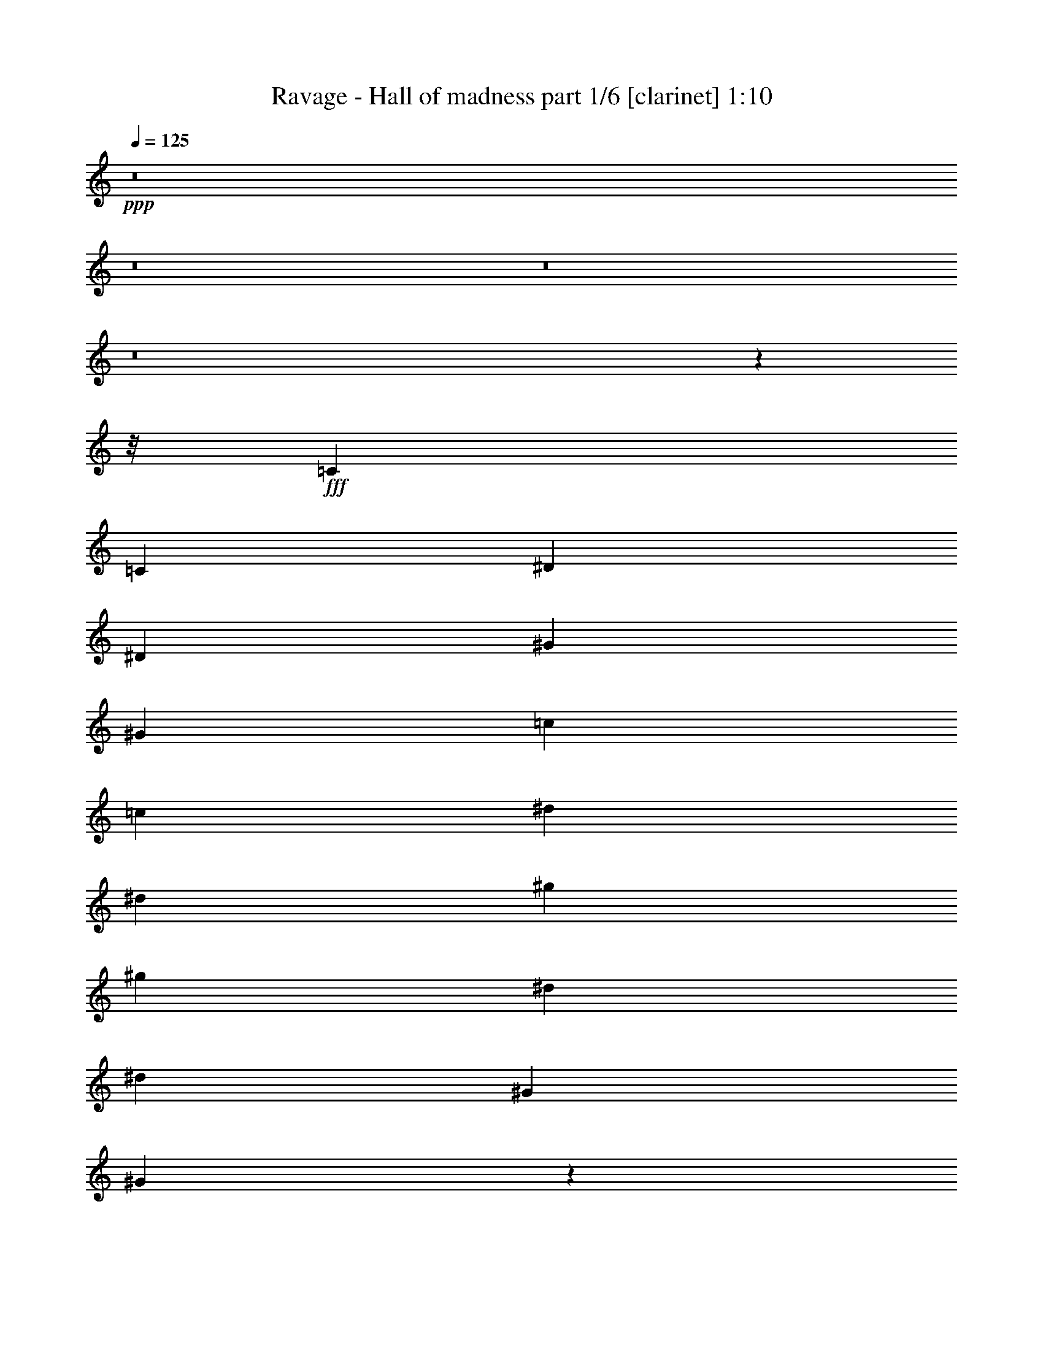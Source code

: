 % Produced with Bruzo's Transcoding Environment
% Transcribed by  Himbeertoni

X:1
T:  Ravage - Hall of madness part 1/6 [clarinet] 1:10
Z: Transcribed with BruTE 50
L: 1/4
Q: 125
K: C
+ppp+
z8
z8
z8
z8
z48521/6112
z/8
+fff+
[=C12727/48896]
[=C14255/48896]
[^D12727/48896]
[^D12727/48896]
[^G14255/48896]
[^G12727/48896]
[=c12727/48896]
[=c14255/48896]
[^d12727/48896]
[^d12727/48896]
[^g14255/48896]
[^g12727/48896]
[^d12727/48896]
[^d14255/48896]
[^G12727/48896]
[^G12263/48896]
z13329/3056
[=C12727/48896]
[=C12727/48896]
[=c14255/48896]
[=c12727/48896]
[^d12727/48896]
[^d14255/48896]
[^d12727/48896]
[^d12727/48896]
[=e14255/48896]
[=e12727/48896]
[=e12727/48896]
[=e14255/48896]
[^f12727/48896]
[^f12727/48896]
[^f14255/48896]
[^f12975/48896]
z8
z8
z2001/1528
[^C,12727/48896]
[^C,14255/48896]
[=B,12727/48896]
[^C,12727/48896]
[=E14255/48896]
[^C,12727/48896]
[^G12727/48896]
[^C,14255/48896]
[^F12727/48896]
[^C,12727/48896]
[=E14255/48896]
[^C,12727/48896]
[^D12727/48896]
[^C,14255/48896]
[^D12727/48896]
[=E12727/48896]
[^C,14255/48896]
[^C,12727/48896]
[=B,12727/48896]
[^C,12727/48896]
[=E14255/48896]
[^C,12727/48896]
[^G12727/48896]
[^C,14255/48896]
[^G12727/24448]
[^F13491/24448]
[=A13491/24448]
[^G12727/48896]
[^F12727/48896]
[^C,14255/48896]
[^C,12727/48896]
[=B,12727/48896]
[^C,14255/48896]
[=E12727/48896]
[^C,12727/48896]
[^G14255/48896]
[^C,12727/48896]
[^F12727/48896]
[^C,14255/48896]
[=E12727/48896]
[^C,12727/48896]
[^D14255/48896]
[^C,12727/48896]
[^D12727/48896]
[=E14255/48896]
[^C,12727/48896]
[^C,12727/48896]
[=B,14255/48896]
[^C,12727/48896]
[=E12727/48896]
[^C,14255/48896]
[^G12727/48896]
[^C,12727/48896]
[^G13491/24448]
[^F13491/24448]
[=A12727/24448]
[^G14255/48896]
[^F12767/48896]
z6601/1528
[=C14255/48896]
[=C12727/48896]
[^D12727/48896]
[^D14255/48896]
[^G12727/48896]
[^G12727/48896]
[=c14255/48896]
[=c12727/48896]
[^d12727/48896]
[^d14255/48896]
[^g12727/48896]
[^g12727/48896]
[^d14255/48896]
[^d12727/48896]
[^G12727/48896]
[^G15007/48896]
z26315/6112
[=C12727/48896]
[=C12727/48896]
[=c14255/48896]
[=c12727/48896]
[^d12727/48896]
[^d14255/48896]
[^d12727/48896]
[^d12727/48896]
[=e14255/48896]
[=e12727/48896]
[=e12727/48896]
[=e14255/48896]
[^f12727/48896]
[^f12727/48896]
[^f14255/48896]
[^f12727/48896]
[^c39709/6112]
[^G13109/12224]
[^G13491/24448]
[=A13491/24448]
[^G19759/3056]
[^f13491/12224]
[^f13067/12224]
z8
z43843/6112
[^D,13109/6112]
[^G,3325/1528]
[^D,39709/24448]
[^D12727/24448]
[=E13285/6112]
z117/16

X:2
T:  Ravage - Hall of madness part 2/6 [pibgorn] 1:10
Z: Transcribed with BruTE 75
L: 1/4
Q: 125
K: C
+ppp+
z8
z8
z8
z8
z48521/6112
z/8
+fff+
[^G,12727/48896]
[^G,14255/48896]
[=C,12727/48896]
[=C,12727/48896]
[^D,14255/48896]
[^D,12727/48896]
[^G,12727/48896]
[^G,14255/48896]
[^G,12727/48896]
[^G,12727/48896]
[=C14255/48896]
[=C12727/48896]
[^G,12727/48896]
[^G,14255/48896]
[^D,12727/48896]
[^D,12263/48896]
z119359/24448
[^G,14255/48896]
[^G,12727/48896]
[=C12727/48896]
[=C14255/48896]
[=C12727/48896]
[=C12727/48896]
[^C14255/48896]
[^C12727/48896]
[^C12727/48896]
[^C14255/48896]
[^D12727/48896]
[^D12727/48896]
[^D14255/48896]
[^D12975/48896]
z8
z8
z8
z8
z2653/382
[^G,14255/48896]
[^G,12727/48896]
[=C,12727/48896]
[=C,14255/48896]
[^D,12727/48896]
[^D,12727/48896]
[^G,14255/48896]
[^G,12727/48896]
[^G,12727/48896]
[^G,14255/48896]
[=C12727/48896]
[=C12727/48896]
[^G,14255/48896]
[^G,12727/48896]
[^D,12727/48896]
[^D,15007/48896]
z117987/24448
[^G,14255/48896]
[^G,12727/48896]
[=C12727/48896]
[=C14255/48896]
[=C12727/48896]
[=C12727/48896]
[^C14255/48896]
[^C12727/48896]
[^C12727/48896]
[^C14255/48896]
[^D12727/48896]
[^D12727/48896]
[^D14255/48896]
[^D12727/48896]
[^C39709/6112]
[^G,13109/12224]
[^G,13491/24448]
[=A,13491/24448]
[^G,19759/3056]
[^F13491/12224]
[^F13067/12224]
z8
z43843/6112
[^G,13109/6112]
[=C,3325/1528]
[^G,39709/24448]
[=C,12727/24448]
[^C,13285/6112]
z117/16

X:3
T:  Ravage - Hall of madness part 3/6 [lute] 1:10
Z: Transcribed with BruTE 60
L: 1/4
Q: 125
K: C
+ppp+
z3403/3056
+fff+
[^C12727/48896]
[^C6169/48896]
z3279/24448
[=E14255/48896]
[^C12727/48896]
[^C1547/12224]
z6539/48896
[^F14255/48896]
[^C12727/48896]
[^C6207/48896]
z815/6112
[^G14255/48896]
[^C12727/48896]
[^C3113/24448]
z6501/48896
[^F14255/48896]
[^C12727/48896]
[^C6245/48896]
z3241/24448
[=E14255/48896]
[^C12727/48896]
[^C783/6112]
z/8
[^C/8]
z4247/24448
[=E12727/48896]
[^C6283/48896]
z/8
[^C/8]
z8475/48896
[^F12727/48896]
[^C3151/24448]
z/8
[^C/8]
z1057/6112
[^G13109/12224]
+ff+
[^D13045/12224]
+fff+
[^C/8]
z6871/48896
[^C14255/48896]
[=E6245/24448]
[^C/8]
z1713/12224
[^C14255/48896]
[^F12509/48896]
[^C/8]
z6833/48896
[^C14255/48896]
[^G783/3056]
[^C/8]
z3407/24448
[^C14255/48896]
[^F12547/48896]
[^C/8]
z6795/48896
[^C14255/48896]
[=E12727/48896]
[^C12727/48896]
[^C14255/48896]
[^C6473/48896]
z3127/24448
[=E12727/48896]
[^C14255/48896]
[^C1623/12224]
z6235/48896
[^F12101/48896]
[^C/8]
z8769/48896
[^C6511/48896]
z777/6112
[^G13109/12224]
+ff+
[^D13491/12224]
+fff+
[^C821/6112]
z/8
[^C/8]
z3331/24448
[=E14255/48896]
[^C6587/48896]
z/8
[^C/8]
z6643/48896
[^F14255/48896]
[^C3303/24448]
z/8
[^C/8]
z207/1528
[^G14255/48896]
[^C12727/48896]
[^C3061/24448]
z6605/48896
[^F14255/48896]
[^C12727/48896]
[^C6141/48896]
z3293/24448
[=E14255/48896]
[^C12727/48896]
[^C385/3056]
z/8
[^C/8]
z4299/24448
[=E12727/48896]
[^C6179/48896]
z/8
[^C/8]
z8579/48896
[^F12727/48896]
[^C3099/24448]
z/8
[^C/8]
z535/3056
[^G13109/12224]
+ff+
[^D13019/12224]
+fff+
[^C/8]
z8503/48896
[^C12727/48896]
[=E6193/24448]
[^C/8]
z2121/12224
[^C12727/48896]
[^F12405/48896]
[^C/8]
z8465/48896
[^C12727/48896]
[^G1553/6112]
[^C/8]
z4223/24448
[^C12727/48896]
[^F12443/48896]
[^C/8]
z8427/48896
[^C12727/48896]
[=E12727/48896]
[^C14255/48896]
[^C12727/48896]
[^C6369/48896]
z3179/24448
[=E12727/48896]
[^C14255/48896]
[^C1597/12224]
z6339/48896
[^F12727/48896]
[^C14255/48896]
[^C6407/48896]
z395/3056
[^G13109/12224]
+ff+
[^D13491/12224]
+fff+
[=A,39709/24448]
[=B,12727/24448]
[^C39709/48896]
+ff+
[^D39709/48896]
+fff+
[=E13491/24448]
[^G3325/1528]
+ff+
[^D13109/6112]
+fff+
[=A,39709/24448]
[=B,13491/24448]
[^C39709/48896]
+ff+
[^D39709/48896]
+fff+
[=E13491/24448]
[^G26409/6112]
[^C12727/48896]
[^C12727/48896]
[^G14255/48896]
[^C12727/48896]
[^c12727/48896]
[^C14255/48896]
+ff+
[=e12727/48896]
+fff+
[^C12727/48896]
+f+
[^d14255/48896]
+fff+
[^C12727/48896]
[^c12727/48896]
[^C14255/48896]
[=B12727/48896]
[^C12727/48896]
[=B14255/48896]
[^c12727/48896]
[^C12727/48896]
[^C14255/48896]
[^G12727/48896]
[^C12727/48896]
[^c14255/48896]
[^C12727/48896]
+ff+
[=e12727/48896]
+fff+
[^C14255/48896]
+ff+
[=e12727/24448]
+f+
[^d13491/24448]
+ff+
[^f13491/24448]
[=e12727/48896]
+f+
[^d12727/48896]
+fff+
[^C14255/48896]
[^C12727/48896]
[^G12727/48896]
[^C14255/48896]
[^c12727/48896]
[^C12727/48896]
+ff+
[=e14255/48896]
+fff+
[^C12727/48896]
+f+
[^d12727/48896]
+fff+
[^C14255/48896]
[^c12727/48896]
[^C12727/48896]
[=B14255/48896]
[^C12727/48896]
[=B12727/48896]
[^c14255/48896]
[^C12727/48896]
[^C12727/48896]
[^G14255/48896]
[^C12727/48896]
[^c12727/48896]
[^C14255/48896]
+ff+
[=e12727/48896]
+fff+
[^C12727/48896]
+ff+
[=e13491/24448]
+f+
[^d13491/24448]
+ff+
[^f12727/24448]
[=e14255/48896]
+f+
[^d12727/48896]
+fff+
[^C12727/48896]
[^C14255/48896]
[^G12727/48896]
[^C12727/48896]
[^c14255/48896]
[^C12727/48896]
+ff+
[=e12727/48896]
+fff+
[^C14255/48896]
+f+
[^d12727/48896]
+fff+
[^C12727/48896]
[^c14255/48896]
[^C12727/48896]
[=B12727/48896]
[^C14255/48896]
[=B12727/48896]
[^c12727/48896]
[^C14255/48896]
[^C12727/48896]
[^G12727/48896]
[^C12727/48896]
[^c14255/48896]
[^C12727/48896]
+ff+
[=e12727/48896]
+fff+
[^C14255/48896]
+ff+
[=e12727/24448]
+f+
[^d13491/24448]
+ff+
[^f13491/24448]
[=e12727/48896]
+f+
[^d12727/48896]
+fff+
[^C14255/48896]
[^C12727/48896]
[^G12727/48896]
[^C14255/48896]
[^c12727/48896]
[^C12727/48896]
+ff+
[=e14255/48896]
+fff+
[^C12727/48896]
+f+
[^d12727/48896]
+fff+
[^C14255/48896]
[^c12727/48896]
[^C12727/48896]
[=B14255/48896]
[^C12727/48896]
[=B12727/48896]
[^c14255/48896]
[^C12727/48896]
[^C12727/48896]
[^G14255/48896]
[^C12727/48896]
[^c12727/48896]
[^C14255/48896]
+ff+
[=e12727/48896]
+fff+
[^C12727/48896]
+ff+
[=e13491/24448]
+f+
[^d13491/24448]
+ff+
[^f12727/24448]
[=e14255/48896]
+f+
[^d12727/48896]
+fff+
[=A,39709/24448]
[=B,13491/24448]
[^C39709/48896]
+ff+
[^D39709/48896]
+fff+
[=E12727/24448]
[^G3325/1528]
+ff+
[^D3325/1528]
+fff+
[=A,38945/24448]
[=B,13491/24448]
[^C39709/48896]
+ff+
[^D39709/48896]
+fff+
[=E13491/24448]
[^G26401/6112]
[^C/8]
z/8
[^C/8]
z4355/24448
[=E6341/24448]
[^C/8]
z/8
[^C/8]
z8691/48896
[^F12701/48896]
[^C/8]
z/8
[^C/8]
z271/1528
[^G795/3056]
[^C/8]
z/8
[^C/8]
z8653/48896
[^F12727/48896]
[^C1531/12224]
z/8
[^C/8]
z4317/24448
[=E12727/48896]
[^C12255/48896]
[^C/8]
z8615/48896
[^C12727/48896]
[=E6137/24448]
[^C/8]
z2149/12224
[^C12727/48896]
[^F12293/48896]
[^C/8]
z8577/48896
[^C12727/48896]
[^G13109/12224]
+ff+
[^D13491/12224]
+fff+
[^C12727/48896]
[^C6257/48896]
z3235/24448
[=E14255/48896]
[^C12727/48896]
[^C1569/12224]
z6451/48896
[^F14255/48896]
[^C12727/48896]
[^C6295/48896]
z201/1528
[^G14255/48896]
[^C12727/48896]
[^C3157/24448]
z6413/48896
[^F14255/48896]
[^C12727/48896]
[^C6333/48896]
z3197/24448
[=E14255/48896]
[^C12727/48896]
[^C397/3056]
z/8
[^C/8]
z4203/24448
[=E12727/48896]
[^C6371/48896]
z/8
[^C/8]
z6859/48896
[^F14255/48896]
[^C3195/24448]
z/8
[^C/8]
z855/6112
[^G13491/12224]
+ff+
[^D13067/12224]
+fff+
[^C/8]
z6783/48896
[^C14255/48896]
[=E6289/24448]
[^C/8]
z1691/12224
[^C14255/48896]
[^F12597/48896]
[^C/8]
z/8
[^C/8]
z1097/6112
[^G1577/6112]
[^C/8]
z/8
[^C/8]
z8757/48896
[^F12635/48896]
[^C/8]
z/8
[^C/8]
z4369/24448
[=E12727/48896]
[^C12151/48896]
[^C/8]
z8719/48896
[^C6561/48896]
z3083/24448
[=E6085/24448]
[^C/8]
z2175/12224
[^C1645/12224]
z6147/48896
[^F12189/48896]
[^C/8]
z8681/48896
[^C6599/48896]
z383/3056
[^G13109/12224]
+ff+
[^D13491/12224]
+fff+
[^C12727/48896]
[^C6153/48896]
z3287/24448
[=E14255/48896]
[^C12727/48896]
[^C1543/12224]
z6555/48896
[^F14255/48896]
[^C12727/48896]
[^C6191/48896]
z817/6112
[^G14255/48896]
[^C12727/48896]
[^C3105/24448]
z6517/48896
[^F14255/48896]
[^C12727/48896]
[^C6229/48896]
z3249/24448
[=E14255/48896]
[^C12727/48896]
[^C781/6112]
z/8
[^C/8]
z4255/24448
[=E12727/48896]
[^C6267/48896]
z/8
[^C/8]
z8491/48896
[^F12727/48896]
[^C3143/24448]
z/8
[^C/8]
z149581/24448
+ff+
[^g12727/24448]
[^g13285/6112]
z117/16

X:4
T:  Ravage - Hall of madness part 4/6 [harp] 1:10
Z: Transcribed with BruTE 70
L: 1/4
Q: 125
K: C
+ppp+
z3403/3056
+fff+
[^c12727/48896^g12727/48896]
[^c6169/48896^g6169/48896]
z3279/24448
[^c33393/24448^g33393/24448]
z28179/6112
+ff+
[^d13109/12224^g13109/12224]
[^d13109/12224^g13109/12224]
+fff+
[^c12727/48896^g12727/48896]
[^c78697/48896^g78697/48896]
z110005/24448
[=f3119/24448^c3119/24448-^d3119/24448^a3119/24448-]
[^c/8^d/8-^g/8-^a/8]
+ff+
[^d20043/24448-^g20043/24448-]
+fff+
[^d3119/24448=f3119/24448^g3119/24448^c3119/24448-^a3119/24448-]
[^c/8^d/8-^g/8-^a/8]
+ff+
[^d11963/12224^g11963/12224]
+fff+
[^c1585/6112^g1585/6112]
[^c/8^g/8]
z/8
[^c/8^g/8]
z8693/48896
[^c6587/48896^g6587/48896]
z/8
[^c/8^g/8]
z/8
[^c/8^g/8]
z4337/24448
[^c3303/24448^g3303/24448]
z/8
[^c/8^g/8]
z/8
[^c/8^g/8]
z8655/48896
[^c12727/48896^g12727/48896]
[^c3061/24448^g3061/24448]
z/8
[^c/8^g/8]
z2159/12224
[^c12727/48896^g12727/48896]
[^c6141/48896^g6141/48896]
z/8
[^c/8^g/8]
z8617/48896
[^c12727/48896^g12727/48896]
[^c767/3056^g767/3056]
[^c/8^g/8]
z4299/24448
[^c12727/48896^g12727/48896]
[^c6179/48896^g6179/48896]
z/8
[^c/8^g/8]
z8579/48896
[^c12727/48896^g12727/48896]
[^c3099/24448^g3099/24448]
z/8
[^c/8^g/8]
z535/3056
+ff+
[^d13109/12224^g13109/12224]
[^d13109/12224^g13109/12224]
+fff+
[^c14255/48896^g14255/48896]
[^c12727/48896^g12727/48896]
[^c3137/24448^g3137/24448]
z/8
[^c/8^g/8]
z2121/12224
[^c12727/48896^g12727/48896]
[^c6293/48896^g6293/48896]
z/8
[^c/8^g/8]
z8465/48896
[^c12727/48896^g12727/48896]
[^c789/6112^g789/6112]
z/8
[^c/8^g/8]
z4223/24448
[^c12727/48896^g12727/48896]
[^c6331/48896^g6331/48896]
z/8
[^c/8^g/8]
z8427/48896
[^c12727/48896^g12727/48896]
[^c3175/24448^g3175/24448]
z/8
[^c/8^g/8]
z1051/6112
[^c12727/48896^g12727/48896]
[^c6369/48896^g6369/48896]
z/8
[^c/8^g/8]
z6861/48896
[^c14255/48896^g14255/48896]
[^c1597/12224^g1597/12224]
z/8
[^c/8^g/8]
z3421/24448
[^c14255/48896^g14255/48896]
[^c6407/48896^g6407/48896]
z395/3056
+ff+
[^d13109/12224^g13109/12224]
[^d13491/12224^g13491/12224]
[=A13109/6112=e13109/6112]
[=A3325/1528=e3325/1528]
[^G26409/6112^d26409/6112]
[=A3325/1528=e3325/1528]
[=A3325/1528=e3325/1528]
[^G26409/6112^d26409/6112]
+fff+
[^c12727/48896^g12727/48896]
[^c12727/48896^g12727/48896]
[^c14255/48896^g14255/48896]
[^c6379/48896^g6379/48896]
z/8
[^c/8^g/8]
z6851/48896
[^c14255/48896^g14255/48896]
[^c3199/24448^g3199/24448]
z/8
[^c/8^g/8]
z427/3056
[^c14255/48896^g14255/48896]
[^c6417/48896^g6417/48896]
z/8
[^c/8^g/8]
z6813/48896
[^c14255/48896^g14255/48896]
[^c1609/12224^g1609/12224]
z/8
[^c/8^g/8]
z3397/24448
+ff+
[=B14255/48896^f14255/48896]
+fff+
[^c12727/48896^g12727/48896]
[^c12727/48896^g12727/48896]
[^c14255/48896^g14255/48896]
[^c3237/24448^g3237/24448]
z/8
[^c/8^g/8]
z1689/12224
[^c14255/48896^g14255/48896]
[^c6493/48896^g6493/48896]
z/8
[^c/8^g/8]
z/8
[^c/8^g/8]
z137/764
+ff+
[=A13109/12224=e13109/12224]
[=B13109/12224^f13109/12224]
+fff+
[^c14255/48896^g14255/48896]
[^c12681/48896^g12681/48896]
[^c/8^g/8]
z/8
[^c/8^g/8]
z2173/12224
[^c1647/12224^g1647/12224]
z/8
[^c/8^g/8]
z/8
[^c/8^g/8]
z8673/48896
[^c6607/48896^g6607/48896]
z/8
[^c/8^g/8]
z/8
[^c/8^g/8]
z4327/24448
[^c12727/48896^g12727/48896]
[^c6123/48896^g6123/48896]
z/8
[^c/8^g/8]
z8635/48896
[^c12727/48896^g12727/48896]
+ff+
[=B12727/48896^f12727/48896]
+fff+
[^c14255/48896^g14255/48896]
[^c12727/48896^g12727/48896]
[^c12273/48896^g12273/48896]
[^c/8^g/8]
z8597/48896
[^c12727/48896^g12727/48896]
[^c1545/12224^g1545/12224]
z/8
[^c/8^g/8]
z4289/24448
[^c12727/48896^g12727/48896]
[^c6199/48896^g6199/48896]
z51/382
+ff+
[=A13491/12224=e13491/12224]
[=B13109/12224^f13109/12224]
+fff+
[^c12727/48896^g12727/48896]
[^c14255/48896^g14255/48896]
[^c12727/48896^g12727/48896]
[^c6275/48896^g6275/48896]
z/8
[^c/8^g/8]
z8483/48896
[^c12727/48896^g12727/48896]
[^c3147/24448^g3147/24448]
z/8
[^c/8^g/8]
z529/3056
[^c12727/48896^g12727/48896]
[^c6313/48896^g6313/48896]
z/8
[^c/8^g/8]
z8445/48896
[^c12727/48896^g12727/48896]
[^c1583/12224^g1583/12224]
z/8
[^c/8^g/8]
z4213/24448
+ff+
[=B12727/48896^f12727/48896]
+fff+
[^c12727/48896^g12727/48896]
[^c14255/48896^g14255/48896]
[^c12727/48896^g12727/48896]
[^c3185/24448^g3185/24448]
z/8
[^c/8^g/8]
z1715/12224
[^c14255/48896^g14255/48896]
[^c6389/48896^g6389/48896]
z/8
[^c/8^g/8]
z6841/48896
[^c14255/48896^g14255/48896]
+ff+
[=A13109/12224=e13109/12224]
[=B13109/12224^f13109/12224]
+fff+
[^c14255/48896^g14255/48896]
[^c12577/48896^g12577/48896]
[^c/8^g/8]
z6765/48896
[^c14255/48896^g14255/48896]
[^c1621/12224^g1621/12224]
z/8
[^c/8^g/8]
z/8
[^c/8^g/8]
z8777/48896
[^c6503/48896^g6503/48896]
z/8
[^c/8^g/8]
z/8
[^c/8^g/8]
z4379/24448
[^c3261/24448^g3261/24448]
z/8
[^c/8^g/8]
z/8
[^c/8^g/8]
z8739/48896
[^c6541/48896^g6541/48896]
z3093/24448
+ff+
[=B12727/48896^f12727/48896]
+fff+
[^c14255/48896^g14255/48896]
[^c12727/48896^g12727/48896]
[^c12169/48896^g12169/48896]
[^c/8^g/8]
z8701/48896
[^c6579/48896^g6579/48896]
z/8
[^c/8^g/8]
z/8
[^c/8^g/8]
z4341/24448
[^c3299/24448^g3299/24448]
z/8
[^c/8^g/8]
z829/6112
+ff+
[=A13491/12224=e13491/12224]
[=B13109/12224^f13109/12224]
[=A3325/1528=e3325/1528]
[=A13109/6112=e13109/6112]
[^G3325/764^d3325/764]
[=A13109/6112=e13109/6112]
[=A3325/1528=e3325/1528]
[^G26401/6112^d26401/6112]
+fff+
[^c/8^g/8]
z/8
[^c/8^g/8]
z4355/24448
[^c32317/24448^g32317/24448]
z28257/6112
+ff+
[^d13109/12224^g13109/12224]
[^d13491/12224^g13491/12224]
+fff+
[^c12727/48896^g12727/48896]
[^c79601/48896^g79601/48896]
z3717/1528
+ff+
[^d49317/24448-^g49317/24448-]
+fff+
[^d3119/24448-=f3119/24448^g3119/24448^c3119/24448-^a3119/24448-]
[^c/8^d/8^a/8]
+ff+
[^d20807/24448-^g20807/24448-]
+fff+
[^d3119/24448=f3119/24448^g3119/24448^c3119/24448-^a3119/24448-]
[^c/8^d/8-^g/8-^a/8]
+ff+
[^d11581/12224^g11581/12224]
+fff+
[^c12727/48896^g12727/48896]
[^c14255/48896^g14255/48896]
[^c3233/24448^g3233/24448]
z/8
[^c/8^g/8]
z1691/12224
[^c14255/48896^g14255/48896]
[^c6485/48896^g6485/48896]
z/8
[^c/8^g/8]
z/8
[^c/8^g/8]
z1097/6112
[^c813/6112^g813/6112]
z/8
[^c/8^g/8]
z/8
[^c/8^g/8]
z8757/48896
[^c6523/48896^g6523/48896]
z/8
[^c/8^g/8]
z/8
[^c/8^g/8]
z4369/24448
[^c3271/24448^g3271/24448]
z/8
[^c/8^g/8]
z209/1528
[^c14255/48896^g14255/48896]
[^c6561/48896^g6561/48896]
z/8
[^c/8^g/8]
z/8
[^c/8^g/8]
z2175/12224
[^c1645/12224^g1645/12224]
z/8
[^c/8^g/8]
z/8
[^c/8^g/8]
z8681/48896
[^c6599/48896^g6599/48896]
z383/3056
+ff+
[^d13109/12224^g13109/12224]
[^d13491/12224^g13491/12224]
+fff+
[^c12727/48896^g12727/48896]
[^c6153/48896^g6153/48896]
z/8
[^c/8^g/8]
z8605/48896
[^c12727/48896^g12727/48896]
[^c1543/12224^g1543/12224]
z/8
[^c/8^g/8]
z4293/24448
[^c12727/48896^g12727/48896]
[^c6191/48896^g6191/48896]
z/8
[^c/8^g/8]
z8567/48896
[^c12727/48896^g12727/48896]
[^c3105/24448^g3105/24448]
z/8
[^c/8^g/8]
z2137/12224
[^c12727/48896^g12727/48896]
[^c6229/48896^g6229/48896]
z/8
[^c/8^g/8]
z8529/48896
[^c12727/48896^g12727/48896]
[^c1545/6112^g1545/6112]
[^c/8^g/8]
z4255/24448
[^c12727/48896^g12727/48896]
[^c6267/48896^g6267/48896]
z/8
[^c/8^g/8]
z8491/48896
[^c12727/48896^g12727/48896]
[^c3143/24448^g3143/24448]
z/8
[^c/8^g/8]
z1059/6112
+ff+
[^G13109/6112^d13109/6112]
[^G3325/1528^d3325/1528]
[^G39709/24448^d39709/24448]
[=c12727/24448=g12727/24448]
+fff+
[^c13285/6112^g13285/6112]
z117/16

X:5
T:  Ravage - Hall of madness part 5/6 [theorbo] 1:10
Z: Transcribed with BruTE 64
L: 1/4
Q: 125
K: C
+ppp+
z3403/3056
+ff+
[^C12727/48896]
[^C12727/48896]
[^C33393/24448]
z28179/6112
+fff+
[^G,13109/12224]
[^G,13109/12224]
+ff+
[^C12727/48896]
[^C78697/48896]
z28281/6112
+fff+
[^G,13109/12224]
[^G,13491/12224]
+ff+
[^C12727/48896]
[^C12727/48896]
[^C14255/48896]
[^C12727/48896]
[^C12727/48896]
[^C14255/48896]
[^C12727/48896]
[^C12727/48896]
[^C14255/48896]
[^C12727/48896]
[^C12727/48896]
[^C14255/48896]
[^C12727/48896]
[^C12727/48896]
[^C14255/48896]
[^C12727/48896]
[^C12727/48896]
[^C14255/48896]
[^C12727/48896]
[^C12727/48896]
[^C14255/48896]
[^C12727/48896]
[^C12727/48896]
[^C14255/48896]
+fff+
[^G,13109/12224]
[^G,13109/12224]
+ff+
[^C14255/48896]
[^C12727/48896]
[^C12727/48896]
[^C14255/48896]
[^C12727/48896]
[^C12727/48896]
[^C14255/48896]
[^C12727/48896]
[^C12727/48896]
[^C14255/48896]
[^C12727/48896]
[^C12727/48896]
[^C14255/48896]
[^C12727/48896]
[^C12727/48896]
[^C14255/48896]
[^C12727/48896]
[^C12727/48896]
[^C12727/48896]
[^C14255/48896]
[^C12727/48896]
[^C12727/48896]
[^C14255/48896]
[^C12727/48896]
+fff+
[^G,13109/12224]
[^G,13491/12224]
+ff+
[=A,13109/6112]
[=A,13491/12224]
[^C13109/12224]
+fff+
[^G,26409/6112]
+ff+
[=A,3325/1528]
[=A,13109/12224]
[^C13491/12224]
+fff+
[^G,26409/6112]
+ff+
[^C12727/48896]
[^C12727/48896]
[^C14255/48896]
[^C12727/48896]
[^C12727/48896]
[^C14255/48896]
[^C12727/48896]
[^C12727/48896]
[^C14255/48896]
[^C12727/48896]
[^C12727/48896]
[^C14255/48896]
[^C12727/48896]
[^C12727/48896]
[=B,14255/48896]
[^C12727/48896]
[^C12727/48896]
[^C14255/48896]
[^C12727/48896]
[^C12727/48896]
[^C14255/48896]
[^C12727/48896]
[^C12727/48896]
[^C14255/48896]
[=A,13109/12224]
[=B,13109/12224]
[^C14255/48896]
[^C12727/48896]
[^C12727/48896]
[^C14255/48896]
[^C12727/48896]
[^C12727/48896]
[^C14255/48896]
[^C12727/48896]
[^C12727/48896]
[^C14255/48896]
[^C12727/48896]
[^C12727/48896]
[^C14255/48896]
[^C12727/48896]
[=B,12727/48896]
[^C14255/48896]
[^C12727/48896]
[^C12727/48896]
[^C14255/48896]
[^C12727/48896]
[^C12727/48896]
[^C14255/48896]
[^C12727/48896]
[^C12727/48896]
[=A,13491/12224]
[=B,13109/12224]
[^C12727/48896]
[^C14255/48896]
[^C12727/48896]
[^C12727/48896]
[^C14255/48896]
[^C12727/48896]
[^C12727/48896]
[^C14255/48896]
[^C12727/48896]
[^C12727/48896]
[^C14255/48896]
[^C12727/48896]
[^C12727/48896]
[^C14255/48896]
[=B,12727/48896]
[^C12727/48896]
[^C14255/48896]
[^C12727/48896]
[^C12727/48896]
[^C12727/48896]
[^C14255/48896]
[^C12727/48896]
[^C12727/48896]
[^C14255/48896]
[=A,13109/12224]
[=B,13109/12224]
[^C14255/48896]
[^C12727/48896]
[^C12727/48896]
[^C14255/48896]
[^C12727/48896]
[^C12727/48896]
[^C14255/48896]
[^C12727/48896]
[^C12727/48896]
[^C14255/48896]
[^C12727/48896]
[^C12727/48896]
[^C14255/48896]
[^C12727/48896]
[=B,12727/48896]
[^C14255/48896]
[^C12727/48896]
[^C12727/48896]
[^C14255/48896]
[^C12727/48896]
[^C12727/48896]
[^C14255/48896]
[^C12727/48896]
[^C12727/48896]
[=A,13491/12224]
[=B,13109/12224]
[=A,3325/1528]
[=A,13109/12224]
[^C13109/12224]
+fff+
[^G,3325/764]
+ff+
[=A,13109/6112]
[=A,13109/12224]
[^C13491/12224]
+fff+
[^G,26401/6112]
z39717/6112
[^G,13109/12224]
[^G,13491/12224]
+ff+
[^C12727/48896]
[^C79601/48896]
z27977/6112
+fff+
[^G,13491/12224]
[^G,13109/12224]
+ff+
[^C12727/48896]
[^C14255/48896]
[^C12727/48896]
[^C12727/48896]
[^C14255/48896]
[^C12727/48896]
[^C12727/48896]
[^C14255/48896]
[^C12727/48896]
[^C12727/48896]
[^C14255/48896]
[^C12727/48896]
[^C12727/48896]
[^C14255/48896]
[^C12727/48896]
[^C12727/48896]
[^C14255/48896]
[^C12727/48896]
[^C12727/48896]
[^C14255/48896]
[^C12727/48896]
[^C12727/48896]
[^C14255/48896]
[^C12727/48896]
+fff+
[^G,13109/12224]
[^G,13491/12224]
+ff+
[^C12727/48896]
[^C12727/48896]
[^C14255/48896]
[^C12727/48896]
[^C12727/48896]
[^C14255/48896]
[^C12727/48896]
[^C12727/48896]
[^C14255/48896]
[^C12727/48896]
[^C12727/48896]
[^C14255/48896]
[^C12727/48896]
[^C12727/48896]
[^C14255/48896]
[^C12727/48896]
[^C12727/48896]
[^C14255/48896]
[^C12727/48896]
[^C12727/48896]
[^C14255/48896]
[^C12727/48896]
[^C12727/48896]
[^C14255/48896]
+fff+
[^G,13109/6112]
[^G,3325/1528]
[^G,39709/24448]
+ff+
[=C12727/24448]
[^C13285/6112]
z117/16

X:6
T:  Ravage - Hall of madness part 6/6 [drums] 1:10
Z: Transcribed with BruTE 64
L: 1/4
Q: 125
K: C
+ppp+
z3403/3056
+fff+
[=E12727/48896^A12727/48896^c12727/48896]
+ff+
[=E12281/48896^A12281/48896^c12281/48896]
z278409/48896
[^c1591/12224]
[^c7891/48896]
[=E3145/6112=A3145/6112^c3145/6112]
z14549/48896
[^c1591/12224]
[^c6363/48896]
[=E13109/12224=A13109/12224^c13109/12224]
[=E12727/48896^A12727/48896^c12727/48896]
[=E14521/48896^A14521/48896^c14521/48896]
z36303/6112
[=A39709/48896^c39709/48896]
[^c12727/48896]
[=E13491/24448=A13491/24448^c13491/24448]
[=E13491/24448=A13491/24448]
[=A12727/48896^c12727/48896]
[^c12727/48896]
[=E14255/48896=A14255/48896]
[^c12727/48896]
+mf+
[=A12727/48896]
+ff+
[^c14255/48896]
[=E6359/24448=A6359/24448]
z199/764
[=A14255/48896^c14255/48896]
[^c12727/48896]
[=E12727/48896=A12727/48896]
[^c14255/48896]
+mf+
[=A12727/48896]
+ff+
[^c12727/48896]
[=E14255/48896=A14255/48896]
[=E12727/48896]
[=A12727/48896^c12727/48896]
[^c14255/48896]
[=E12727/48896=A12727/48896]
[^c12727/48896]
+mf+
[=A14255/48896]
+ff+
[^c12727/48896]
[=E6155/24448=A6155/24448]
z917/3056
[=A401/1528^c401/1528]
z6311/24448
[=E14255/48896=A14255/48896]
[^c12727/48896]
+mf+
[=A12727/48896]
+ff+
[^c1591/12224]
[^c7891/48896]
[=E6435/24448=A6435/24448]
z1573/6112
[=A1865/6112^c1865/6112]
z6031/24448
[=E6193/24448=A6193/24448]
z3649/12224
+mf+
[=A12727/48896]
+ff+
[^c1591/12224]
[^c6363/48896]
[=E7479/24448=A7479/24448]
z1503/6112
[=A1553/6112^c1553/6112]
z7279/24448
[=E12727/48896=A12727/48896]
[^c12727/48896]
+mf+
[=A14255/48896]
+ff+
[^c12727/48896]
[=E6231/24448=A6231/24448]
z1815/6112
+mf+
[=A12727/48896]
+ff+
[^c12727/48896]
[=E5989/24448=A5989/24448]
z3751/12224
+mf+
[=A3125/12224]
z6591/48896
+ff+
[^c6363/48896]
[=E7275/24448=A7275/24448]
z777/3056
[=E1591/12224]
[=E6363/48896]
[=E14255/48896]
+mf+
[=a1591/12224]
[=a6143/24448]
z1701/12224
[^A14255/48896]
[^A1591/12224]
[^A6363/48896]
[=D12727/48896]
[=D14255/48896]
+ff+
[=A393/1528^c393/1528]
z6439/24448
[=E7313/24448=A7313/24448]
z3089/12224
+mf+
[=A12727/48896]
+ff+
[^c14255/48896]
[=E6307/24448=A6307/24448]
z1605/6112
[^F,1833/6112=A1833/6112^c1833/6112]
z6159/24448
[=E6065/24448=A6065/24448]
z3713/12224
+mf+
[=A12727/48896]
+ff+
[^c12727/48896]
[=E14255/48896=A14255/48896]
[=E12727/48896]
[=A1521/6112^c1521/6112]
z7407/24448
[=E6345/24448=A6345/24448]
z3191/12224
+mf+
[=A14255/48896]
+ff+
[^c12727/48896]
[=E12727/48896=A12727/48896]
[=E14255/48896]
[=A12727/48896^c12727/48896]
[^c12727/48896]
[=E7389/24448=A7389/24448]
z3051/12224
[=A12727/48896^c12727/48896]
[^c14255/48896]
[=E6383/24448=A6383/24448]
z793/3056
[=A463/1528^c463/1528]
z6083/24448
[=E6141/24448=A6141/24448]
z3675/12224
+mf+
[=A12727/48896]
+ff+
[^c12727/48896]
[=E7427/24448=A7427/24448]
z379/1528
[=A385/1528^c385/1528]
z7331/24448
[=E12727/48896=A12727/48896]
[^c12727/48896]
+mf+
[=A14255/48896]
+ff+
[^c12727/48896]
[=E12727/48896=A12727/48896]
[^c1591/12224]
[^c7891/48896]
[^C1569/3056^A1569/3056^c1569/3056]
z14605/48896
[^c1591/12224]
[^c6363/48896]
[^C6919/12224^A6919/12224^c6919/12224]
z63/256
[^c1591/12224]
[^c6363/48896]
[=E1591/12224]
[=E7891/48896]
[=E12727/48896]
[=E12727/48896]
[=E14255/48896]
[=E12727/48896]
[=E12727/48896]
[=E14255/48896]
[=E12727/48896]
[=A12727/48896^c12727/48896]
[^c12727/48896]
[=E7261/24448=A7261/24448]
z3115/12224
[=A2997/12224^c2997/12224]
z7497/24448
[=E6255/24448=A6255/24448]
z809/3056
[=A14255/48896^c14255/48896]
[^c12727/48896]
[=E6013/24448=A6013/24448]
z3739/12224
[=A12727/48896^c12727/48896]
[^c12727/48896]
[=E14255/48896=A14255/48896]
[=E12727/48896]
[=A12727/48896^c12727/48896]
[^c14255/48896]
[=E12727/48896=A12727/48896]
[^c12727/48896]
+mf+
[=A14255/48896]
+ff+
[^c12727/48896]
[=E6051/24448=A6051/24448]
z465/1528
[=A12727/48896^c12727/48896]
[^c12727/48896]
[=E7337/24448=A7337/24448]
z3077/12224
[=A12727/48896^c12727/48896]
[^c14255/48896]
[=E6331/24448=A6331/24448]
z1599/6112
[=A1839/6112^c1839/6112]
z6135/24448
[=E6089/24448=A6089/24448]
z3701/12224
[=A12727/48896^c12727/48896]
[^c12727/48896]
[=E7375/24448=A7375/24448]
z1529/6112
[=A1527/6112^c1527/6112]
z7383/24448
[=E6369/24448=A6369/24448]
z3179/12224
[=A14255/48896^c14255/48896]
[^c12727/48896]
[=E12727/48896=A12727/48896]
[=E14255/48896]
[=A12727/48896^c12727/48896]
[^c12727/48896]
[=E14255/48896=A14255/48896]
[^c12727/48896]
+mf+
[=A12727/48896]
+ff+
[^c14255/48896]
[=E6407/24448=A6407/24448]
z395/1528
[=A929/3056^c929/3056]
z24845/48896
[^c1591/12224]
[^c7891/48896]
[=E12727/24448=A12727/24448]
[=E13491/24448=A13491/24448]
[=A773/3056^c773/3056]
z7307/24448
[=E6445/24448=A6445/24448]
z3141/12224
[=A14255/48896^c14255/48896]
[^c12727/48896]
[=E6203/24448=A6203/24448]
z911/3056
[=A101/382^c101/382]
z6263/24448
[=E7489/24448=A7489/24448]
z3001/12224
[=A3111/12224^c3111/12224]
z7269/24448
[=E12727/48896=A12727/48896]
[=E12727/48896]
[=A1877/6112^c1877/6112]
z5983/24448
[=E6241/24448=A6241/24448]
z3243/12224
+mf+
[=A14255/48896]
+ff+
[^c12727/48896]
[=E5999/24448=A5999/24448]
z1873/6112
[=A12727/48896^c12727/48896]
[^c12727/48896]
[=E7285/24448=A7285/24448]
z3103/12224
[=A12727/48896^c12727/48896]
[^c14255/48896]
[=E6279/24448=A6279/24448]
z403/1528
[=A913/3056^c913/3056]
z6187/24448
[=E6037/24448=A6037/24448]
z3727/12224
+mf+
[=A12727/48896]
+ff+
[^c12727/48896]
[=E7323/24448=A7323/24448]
z771/3056
[=A757/3056^c757/3056]
z7435/24448
[=E6317/24448=A6317/24448]
z3205/12224
[=A14255/48896^c14255/48896]
[^c12727/48896]
[=E6075/24448=A6075/24448]
z927/3056
[=A12727/48896^c12727/48896]
[=E1591/12224]
+p+
[=E6363/48896]
[=E1973/12224]
[=E6363/48896]
[=E1591/12224]
+ff+
[=E6363/48896]
+p+
[=E1591/12224]
[=E6363/48896]
[=E1973/12224]
[=E6363/48896]
+ff+
[=E1591/12224]
+p+
[=E6363/48896]
[=E1591/12224]
[=E6363/48896]
+ff+
[=E1973/12224]
+mf+
[=a6363/48896]
[=a1591/12224]
[=a6363/48896]
[^C1591/12224]
[^C6363/48896]
[^C1591/12224]
[^C7891/48896]
+ff+
[=D12727/48896^A12727/48896^c12727/48896]
[=D12727/48896^A12727/48896^c12727/48896]
[=D14255/48896^G14255/48896^c14255/48896]
[^G12727/48896^c12727/48896]
[=A1533/6112^c1533/6112]
z7359/24448
[=E6393/24448=A6393/24448]
z3167/12224
+mf+
[=A14255/48896]
+ff+
[^c12727/48896]
[=E6151/24448=A6151/24448]
z1835/6112
[^F,1603/6112=A1603/6112^c1603/6112]
z6315/24448
[=E7437/24448=A7437/24448]
z3027/12224
+mf+
[=A12727/48896]
+ff+
[^c14255/48896]
[=E12727/48896=A12727/48896]
[=E12727/48896]
[=A233/764^c233/764]
z6035/24448
[=E6189/24448=A6189/24448]
z3651/12224
+mf+
[=A12727/48896]
+ff+
[^c12727/48896]
[=E14255/48896=A14255/48896]
[=E12727/48896]
[=A12727/48896^c12727/48896]
[^c14255/48896]
[=E6469/24448=A6469/24448]
z3129/12224
[=A14255/48896^c14255/48896]
[^c12727/48896]
[=E6227/24448=A6227/24448]
z227/764
[=A811/3056^c811/3056]
z6239/24448
[=E5985/24448=A5985/24448]
z3753/12224
+mf+
[=A12727/48896]
+ff+
[^c12727/48896]
[=E7271/24448=A7271/24448]
z1555/6112
[=A1501/6112^c1501/6112]
z7487/24448
[=E12727/48896=A12727/48896]
[^c12727/48896]
+mf+
[=A14255/48896]
+ff+
[^c12727/48896]
[=E12727/48896=A12727/48896]
[^c1973/12224]
[^c6363/48896]
[^C3099/6112^A3099/6112^c3099/6112]
z14917/48896
[^c1591/12224]
[^c6363/48896]
[^C6841/12224^A6841/12224^c6841/12224]
z12345/48896
[^c1591/12224]
[^c6363/48896]
[=E1973/12224]
[=E6363/48896]
[=E12727/48896]
[=E12727/48896]
[=E14255/48896]
[=E12727/48896]
[=E12727/48896]
[=E14255/48896]
[=E12727/48896]
[=E12727/48896=A12727/48896^A12727/48896^c12727/48896]
[=E14713/48896^A14713/48896^c14713/48896]
z277505/48896
[^c1591/12224]
[^c6363/48896]
[=E3449/6112=A3449/6112^c3449/6112]
z12117/48896
[^c6219/48896]
z1627/12224
[=E13491/12224=A13491/12224^c13491/12224]
[=E12727/48896^A12727/48896^c12727/48896]
[=E12369/48896^A12369/48896^c12369/48896]
z2909/764
+mf+
[=a1591/12224]
[=a6363/48896]
[=a1591/12224]
[=a7891/48896]
[^C12727/48896]
[^C12727/48896]
[^A12727/48896]
[^A14255/48896]
[=D12727/48896]
[=D12727/48896]
+ff+
[=A3347/6112^c3347/6112]
z12933/48896
[^c1973/12224]
[^c6363/48896]
+pp+
[=A12727/24448]
+ff+
[=E13491/24448]
[=A1507/6112^c1507/6112]
z7463/24448
[=E6289/24448=A6289/24448]
z3219/12224
[=A14255/48896^c14255/48896]
[^c12727/48896]
[=E6047/24448=A6047/24448]
z1861/6112
[=A1577/6112^c1577/6112]
z6419/24448
[=E14255/48896=A14255/48896]
[^c12727/48896]
+mf+
[=A12727/48896]
+ff+
[^c14255/48896]
[=E6327/24448=A6327/24448]
z50/191
+mf+
[=A14255/48896]
+ff+
[^c12727/48896]
[=E6085/24448=A6085/24448]
z3703/12224
+mf+
[=A3173/12224]
z6381/24448
+ff+
[=E7371/24448=A7371/24448^c7371/24448]
z765/3056
[=A763/3056^c763/3056]
z7387/24448
+mp+
[^F,12727/48896]
+ff+
[^c1591/12224]
[^c6363/48896]
[=E13491/24448=A13491/24448]
[=E13491/24448=A13491/24448]
[=A399/1528^c399/1528]
z6343/24448
[=E7409/24448=A7409/24448]
z3041/12224
+mf+
[=A12727/48896]
+ff+
[^c14255/48896]
[=E6403/24448=A6403/24448]
z1581/6112
[=A1857/6112^c1857/6112]
z6063/24448
[=E12727/48896=A12727/48896]
[^c14255/48896]
+mf+
[=A12727/48896]
+ff+
[^c12727/48896]
[=E7447/24448=A7447/24448]
z1511/6112
+mf+
[=A12727/48896]
+ff+
[^c14255/48896]
[=E6441/24448=A6441/24448]
z3143/12224
+mf+
[=A14255/48896]
+ff+
[^c1591/12224]
[^c6363/48896]
[=E12727/48896=A12727/48896]
[^c14255/48896]
[=E1615/6112=A1615/6112]
z6267/24448
+mf+
[=A14255/48896]
+ff+
[=E12727/48896]
[=A12727/48896^c12727/48896]
[^c14255/48896]
[=E12727/48896=A12727/48896]
[^c1591/12224]
[^c6363/48896]
[=E14255/48896=A14255/48896]
[^c12727/48896]
[^F,12727/48896^c12727/48896]
[=E12727/48896]
[^F,14255/48896^c14255/48896]
[^c12727/48896]
[=E5995/24448=A5995/24448]
z937/3056
[=E1591/12224]
[=E6363/48896]
[=E1591/12224]
[=E6363/48896]
[=E14255/48896]
[=E12727/48896]
[=D12727/48896^A12727/48896^c12727/48896]
[=D14255/48896^A14255/48896^c14255/48896]
[=D12727/48896^G12727/48896^c12727/48896]
[^G12727/48896^c12727/48896]
[=A13285/6112^c13285/6112]
z117/16
